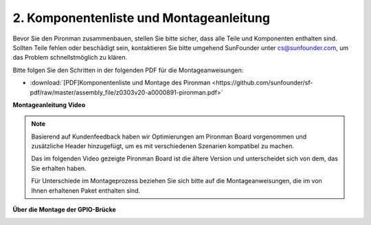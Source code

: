 .. _assembly_instructions:


2. Komponentenliste und Montageanleitung
=============================================

Bevor Sie den Pironman zusammenbauen, stellen Sie bitte sicher, dass alle Teile und Komponenten enthalten sind. Sollten Teile fehlen oder beschädigt sein, kontaktieren Sie bitte umgehend SunFounder unter cs@sunfounder.com, um das Problem schnellstmöglich zu klären.

Bitte folgen Sie den Schritten in der folgenden PDF für die Montageanweisungen:

* :download:`[PDF]Komponentenliste und Montage des Pironman <https://github.com/sunfounder/sf-pdf/raw/master/assembly_file/z0303v20-a0000891-pironman.pdf>`

**Montageanleitung Video**

.. note::
    Basierend auf Kundenfeedback haben wir Optimierungen am Pironman Board vorgenommen und zusätzliche Header hinzugefügt, um es mit verschiedenen Szenarien kompatibel zu machen.

    Das im folgenden Video gezeigte Pironman Board ist die ältere Version und unterscheidet sich von dem, das Sie erhalten haben.

    Für Unterschiede im Montageprozess beziehen Sie sich bitte auf die Montageanweisungen, die im von Ihnen erhaltenen Paket enthalten sind.

.. raw:: html

    <iframe width="700" height="400" src="https://www.youtube.com/embed/qRu5KqBio2Y" title="YouTube video player" frameborder="0" allow="accelerometer; autoplay; clipboard-write; encrypted-media; gyroscope; picture-in-picture; web-share" allowfullscreen></iframe>

**Über die Montage der GPIO-Brücke**


.. image:: img/gpio_bridge1.gif
.. image:: img/gpio_bridge2.gif